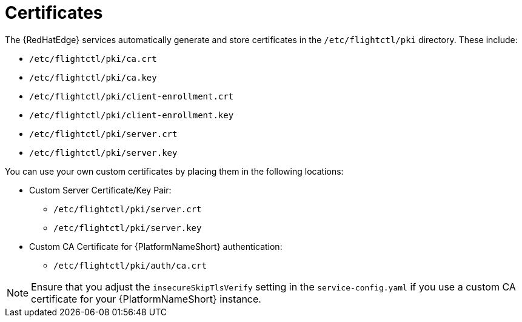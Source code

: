 :_mod-docs-content-type: REFERENCE

[id="edge-manager-certificates"]

= Certificates

The {RedHatEdge} services automatically generate and store certificates in the `/etc/flightctl/pki` directory. 
These include:

* `/etc/flightctl/pki/ca.crt`
* `/etc/flightctl/pki/ca.key`
* `/etc/flightctl/pki/client-enrollment.crt`
* `/etc/flightctl/pki/client-enrollment.key`
* `/etc/flightctl/pki/server.crt`
* `/etc/flightctl/pki/server.key`


You can use your own custom certificates by placing them in the following locations:

* Custom Server Certificate/Key Pair:
** `/etc/flightctl/pki/server.crt`
** `/etc/flightctl/pki/server.key`
* Custom CA Certificate for {PlatformNameShort} authentication:
** `/etc/flightctl/pki/auth/ca.crt`

[NOTE]
====
Ensure that you adjust the `insecureSkipTlsVerify` setting in the `service-config.yaml` if you use a custom CA certificate for your {PlatformNameShort} instance.
====
